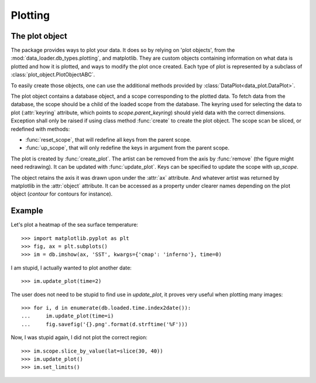 
.. currentmodule :: data_loader.db_types.plotting

Plotting
========

The plot object
---------------

The package provides ways to plot your data.
It does so by relying on 'plot objects', from the
:mod:`data_loader.db_types.plotting`, and matplotlib.
They are custom objects containing information on what data is plotted
and how it is plotted, and ways to modify the plot once created.
Each type of plot is represented by a subclass of
:class:`plot_object.PlotObjectABC`.

To easily create those objects, one can use the additional methods provided by
:class:`DataPlot<data_plot.DataPlot>`.

.. currentmodule :: data_loader.db_types.plotting.plot_object.PlotObjectABC

The plot object contains a database object, and a scope corresponding to the
plotted data.
To fetch data from the database, the scope should be a child of the loaded scope
from the database.
The keyring used for selecting the data to plot (:attr:`keyring` attribute,
which points to `scope.parent_keyring`) should yield data with the
correct dimensions. Exception shall only be raised if using class method
:func:`create` to create the plot object.
The scope scan be sliced, or redefined with methods:

* :func:`reset_scope`, that will redefine all keys from the parent
  scope.
* :func:`up_scope`, that will only redefine the keys in argument
  from the parent scope.

The plot is created by :func:`create_plot`.
The artist can be removed from the axis by :func:`remove` (the figure
might need redrawing).
It can be updated with :func:`update_plot`.
Keys can be specified to update the scope with `up_scope`.

The object retains the axis it was drawn upon under the :attr:`ax` attribute.
And whatever artist was returned by matplotlib in the
:attr:`object` attribute. It can be accessed as a property under
clearer names depending on the plot object (`contour` for contours for instance).


Example
-------

Let's plot a heatmap of the sea surface temperature::

  >>> import matplotlib.pyplot as plt
  >>> fig, ax = plt.subplots()
  >>> im = db.imshow(ax, 'SST', kwargs={'cmap': 'inferno'}, time=0)

I am stupid, I actually wanted to plot another date::

  >>> im.update_plot(time=2)

The user does not need to be stupid to find use in `update_plot`,
it proves very useful when plotting many images::

  >>> for i, d in enumerate(db.loaded.time.index2date()):
  ...     im.update_plot(time=i)
  ...     fig.savefig('{}.png'.format(d.strftime('%F')))

Now, I was stupid again, I did not plot the correct region::

  >>> im.scope.slice_by_value(lat=slice(30, 40))
  >>> im.update_plot()
  >>> im.set_limits()
